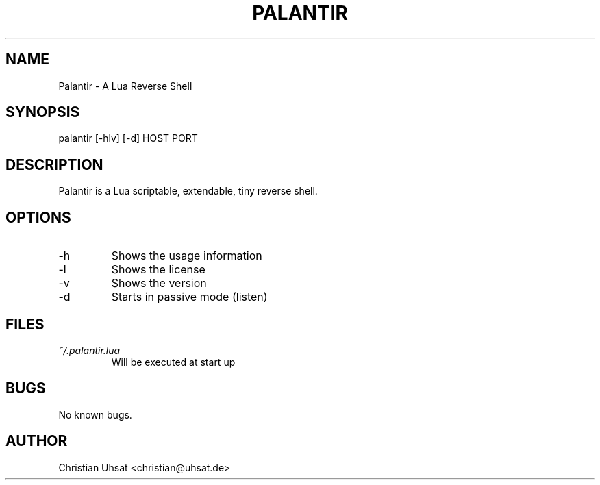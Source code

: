 .\" Manpage for palantir
.TH PALANTIR 1
.SH NAME
Palantir \- A Lua Reverse Shell
.SH SYNOPSIS
palantir [-hlv] [-d] HOST PORT
.SH DESCRIPTION
Palantir is a Lua scriptable, extendable, tiny reverse shell.
.SH OPTIONS
.IP "-h"
Shows the usage information
.IP "-l"
Shows the license
.IP "-v"
Shows the version
.IP "-d"
Starts in passive mode (listen)
.SH FILES
.I ~/.palantir.lua
.RS
Will be executed at start up
.RE
.SH BUGS
No known bugs.
.SH AUTHOR
Christian Uhsat <christian@uhsat.de>
